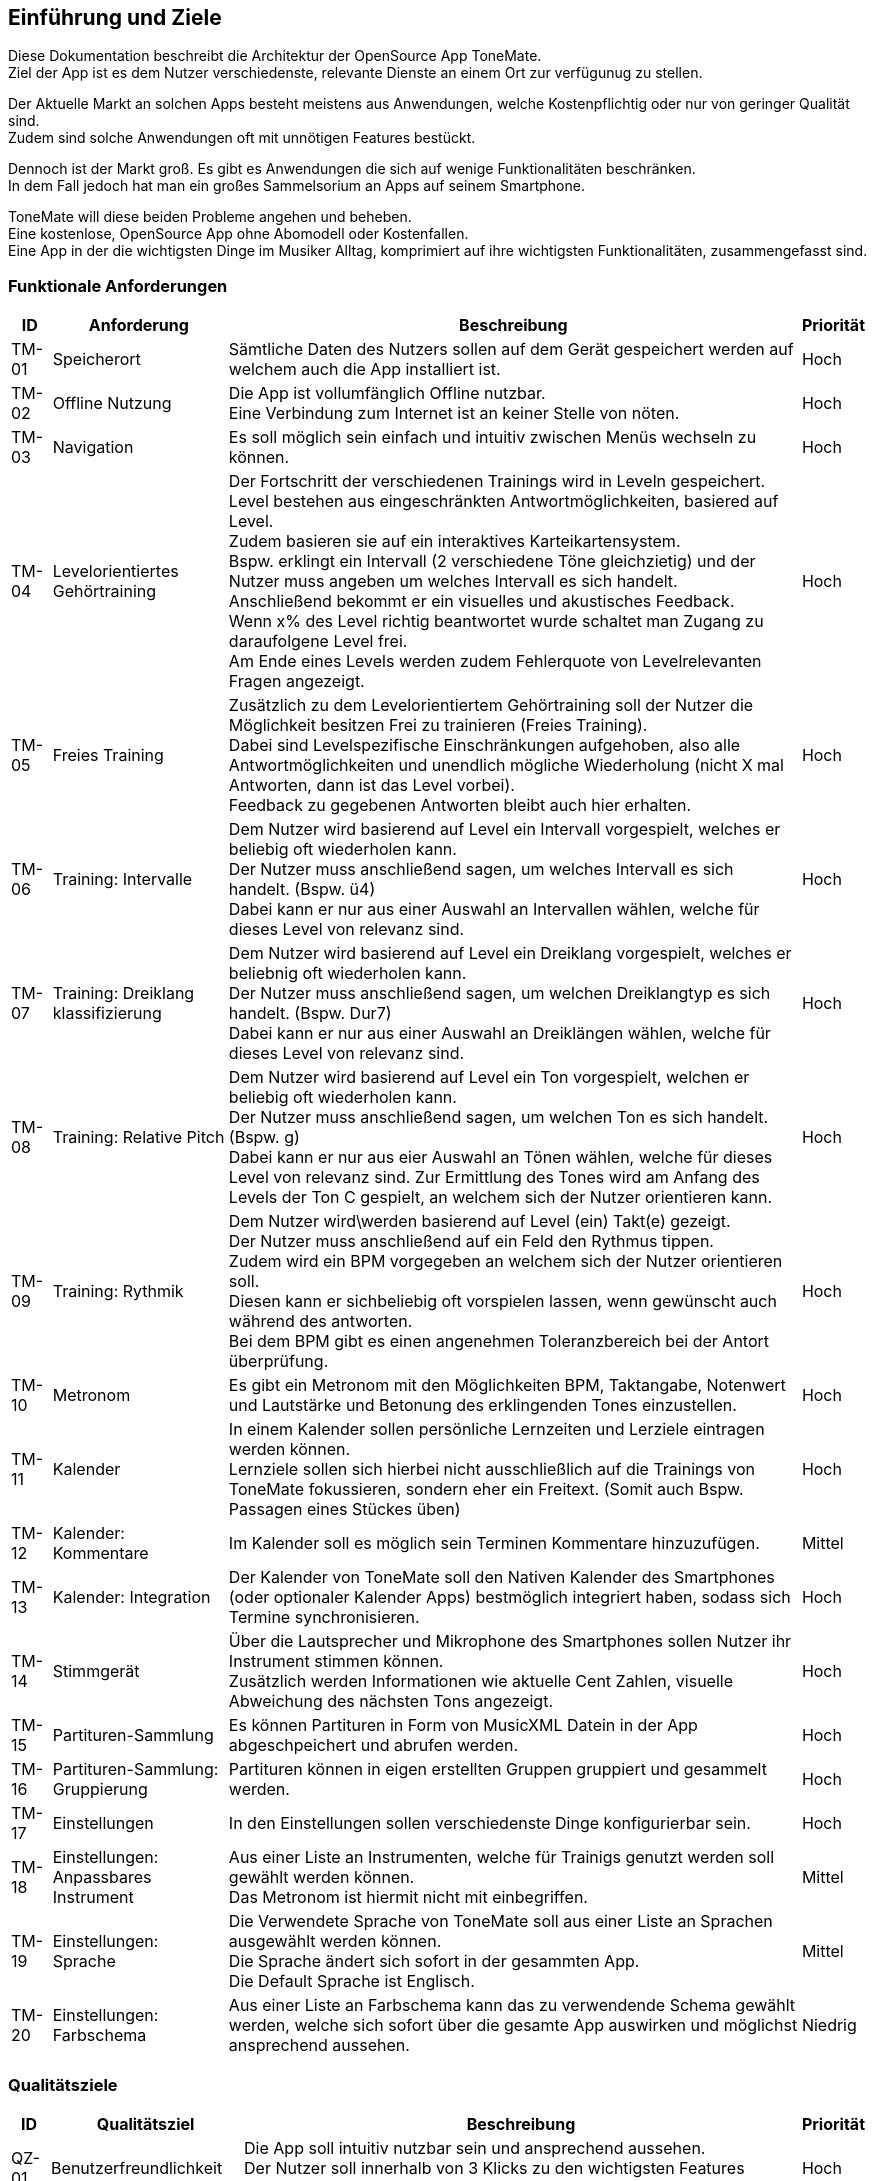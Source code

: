 ==	Einführung und Ziele

Diese Dokumentation beschreibt die Architektur der OpenSource App ToneMate. +
Ziel der App ist es dem Nutzer verschiedenste, relevante Dienste an einem Ort zur verfügunug zu stellen.

Der Aktuelle Markt an solchen Apps besteht meistens aus Anwendungen, welche Kostenpflichtig oder nur von geringer Qualität sind. +
Zudem sind solche Anwendungen oft mit unnötigen Features bestückt. +

Dennoch ist der Markt groß. Es gibt es Anwendungen die sich auf wenige Funktionalitäten beschränken. +
In dem Fall jedoch hat man ein großes Sammelsorium an Apps auf seinem Smartphone. +

ToneMate will diese beiden Probleme angehen und beheben. +
Eine kostenlose, OpenSource App ohne Abomodell oder Kostenfallen. +
Eine App in der die wichtigsten Dinge im Musiker Alltag, komprimiert auf ihre wichtigsten Funktionalitäten, zusammengefasst sind.

=== Funktionale Anforderungen

[%autowidth]
|===
|ID |Anforderung |Beschreibung |Priorität

|TM-01
|Speicherort
|Sämtliche Daten des Nutzers sollen auf dem Gerät gespeichert werden auf welchem auch die App installiert ist.
|Hoch

|TM-02
|Offline Nutzung
|Die App ist vollumfänglich Offline nutzbar. +
 Eine Verbindung zum Internet ist an keiner Stelle von nöten.
|Hoch 

|TM-03
|Navigation
|Es soll möglich sein einfach und intuitiv zwischen Menüs wechseln zu können.
|Hoch

|TM-04
|Levelorientiertes Gehörtraining
|Der Fortschritt der verschiedenen Trainings wird in Leveln gespeichert. +
 Level bestehen aus eingeschränkten Antwortmöglichkeiten, basiered auf Level. +
 Zudem basieren sie auf ein interaktives Karteikartensystem. +
 Bspw. erklingt ein Intervall (2 verschiedene Töne gleichzietig) und der Nutzer muss angeben um welches Intervall es sich handelt. +
 Anschließend bekommt er ein visuelles und akustisches Feedback. +
 Wenn x% des Level richtig beantwortet wurde schaltet man Zugang zu daraufolgene Level frei. +
 Am Ende eines Levels werden zudem Fehlerquote von Levelrelevanten Fragen angezeigt.
|Hoch

|TM-05
|Freies Training
|Zusätzlich zu dem Levelorientiertem Gehörtraining soll der Nutzer die Möglichkeit besitzen Frei zu trainieren (Freies Training). +
 Dabei sind Levelspezifische Einschränkungen aufgehoben, also alle Antwortmöglichkeiten und unendlich mögliche Wiederholung (nicht X mal Antworten, dann ist das Level vorbei). +
 Feedback zu gegebenen Antworten bleibt auch hier erhalten.
|Hoch

|TM-06
|Training: Intervalle
|Dem Nutzer wird basierend auf Level ein Intervall vorgespielt, welches er beliebig oft wiederholen kann. +
 Der Nutzer muss anschließend sagen, um welches Intervall es sich handelt.  (Bspw. ü4) +
 Dabei kann er nur aus einer Auswahl an Intervallen wählen, welche für dieses Level von relevanz sind.
|Hoch

|TM-07
|Training: Dreiklang klassifizierung
|Dem Nutzer wird basierend auf Level ein Dreiklang vorgespielt, welches er beliebnig oft wiederholen kann. +
 Der Nutzer muss anschließend sagen, um welchen Dreiklangtyp es sich handelt. (Bspw. Dur7) +
 Dabei kann er nur aus einer Auswahl an Dreiklängen wählen, welche für dieses Level von relevanz sind.
|Hoch

|TM-08
|Training: Relative Pitch
|Dem Nutzer wird basierend auf Level ein Ton vorgespielt, welchen er beliebig oft wiederholen kann. +
 Der Nutzer muss anschließend sagen, um welchen Ton es sich handelt. (Bspw. g) +
 Dabei kann er nur aus eier Auswahl an Tönen wählen, welche für dieses Level von relevanz sind.
 Zur Ermittlung des Tones wird am Anfang des Levels der Ton C gespielt, an welchem sich der Nutzer orientieren kann. +
|Hoch

|TM-09
|Training: Rythmik
|Dem Nutzer wird\werden basierend auf Level (ein) Takt(e) gezeigt. +
 Der Nutzer muss anschließend auf ein Feld den Rythmus tippen. +
 Zudem wird ein BPM vorgegeben an welchem sich der Nutzer orientieren soll. +
 Diesen kann er sichbeliebig oft vorspielen lassen, wenn gewünscht auch während des antworten. +
 Bei dem BPM gibt es einen angenehmen Toleranzbereich bei der Antort überprüfung.
|Hoch

|TM-10
|Metronom
|Es gibt ein Metronom mit den Möglichkeiten BPM, Taktangabe, Notenwert und Lautstärke und Betonung des erklingenden Tones einzustellen.
|Hoch

|TM-11
|Kalender
|In einem Kalender sollen persönliche Lernzeiten und Lerziele eintragen werden können. +
 Lernziele sollen sich hierbei nicht ausschließlich auf die Trainings von ToneMate fokussieren, sondern eher ein Freitext. (Somit auch Bspw. Passagen eines Stückes üben)
|Hoch

|TM-12
|Kalender: Kommentare
|Im Kalender soll es möglich sein Terminen Kommentare hinzuzufügen.
|Mittel

|TM-13
|Kalender: Integration
|Der Kalender von ToneMate soll den Nativen Kalender des Smartphones (oder optionaler Kalender Apps) bestmöglich integriert haben, sodass sich Termine synchronisieren.
|Hoch

|TM-14
|Stimmgerät
|Über die Lautsprecher und Mikrophone des Smartphones sollen Nutzer ihr Instrument stimmen können. +
 Zusätzlich werden Informationen wie aktuelle Cent Zahlen, visuelle Abweichung des nächsten Tons angezeigt.
|Hoch

|TM-15
|Partituren-Sammlung
|Es können Partituren in Form von MusicXML Datein in der App abgeschpeichert und abrufen werden.
|Hoch

|TM-16
|Partituren-Sammlung: Gruppierung
|Partituren können in eigen erstellten Gruppen gruppiert und gesammelt werden.
|Hoch

|TM-17
|Einstellungen
|In den Einstellungen sollen verschiedenste Dinge konfigurierbar sein.
|Hoch 

|TM-18
|Einstellungen: Anpassbares Instrument
|Aus einer Liste an Instrumenten, welche für Trainigs genutzt werden soll gewählt werden können. +
 Das Metronom ist hiermit nicht mit einbegriffen.
|Mittel

|TM-19
|Einstellungen: Sprache
|Die Verwendete Sprache von ToneMate soll aus einer Liste an Sprachen ausgewählt werden können. +
 Die Sprache ändert sich sofort in der gesammten App. +
 Die Default Sprache ist Englisch.
|Mittel

|TM-20
|Einstellungen: Farbschema
|Aus einer Liste an Farbschema kann das zu verwendende Schema gewählt werden, welche sich sofort über die gesamte App auswirken und möglichst ansprechend aussehen.
|Niedrig
|===

=== Qualitätsziele

[%autowidth]
|===
|ID |Qualitätsziel |Beschreibung |Priorität

|QZ-01
|Benutzerfreundlichkeit
|Die App soll intuitiv nutzbar sein und ansprechend aussehen. +
 Der Nutzer soll innerhalb von 3 Klicks zu den wichtigsten Features kommen.
|Hoch

|QZ-02
|Wartbarkeit & Erweiterbarkeit
|Die App soll möglichst Modular und Wartbar aufgebaut sein, um neue Features in Zukunft mit minimalem Aufwand hinzufügen zu können. +
 Zudem soll es einfach sein sich im Code zurecht zu finden, da die App OpenSource ist und möglicherweise verschiedenste Personen eigene Modifikationen vornehmen möchten.
|Hoch

|QZ-03
|Zuverlässigkeit
|Die App soll stabil und fehlerfrei funktionieren, sodass Nutzer sicher darauf vertrauen können, dass Trainingsdaten korrekt erfasst werden. +
 Dadurch soll das Risiko minimiert werden, falsche Inhalte zu lernen oder Übungstermine zu verpassen.
|Hoch 
|===

=== Stakeholder

|===
|Name |Rolle |Kontakt

|Ben Burmeister
|Business Kontakt
|tbd 
|===

